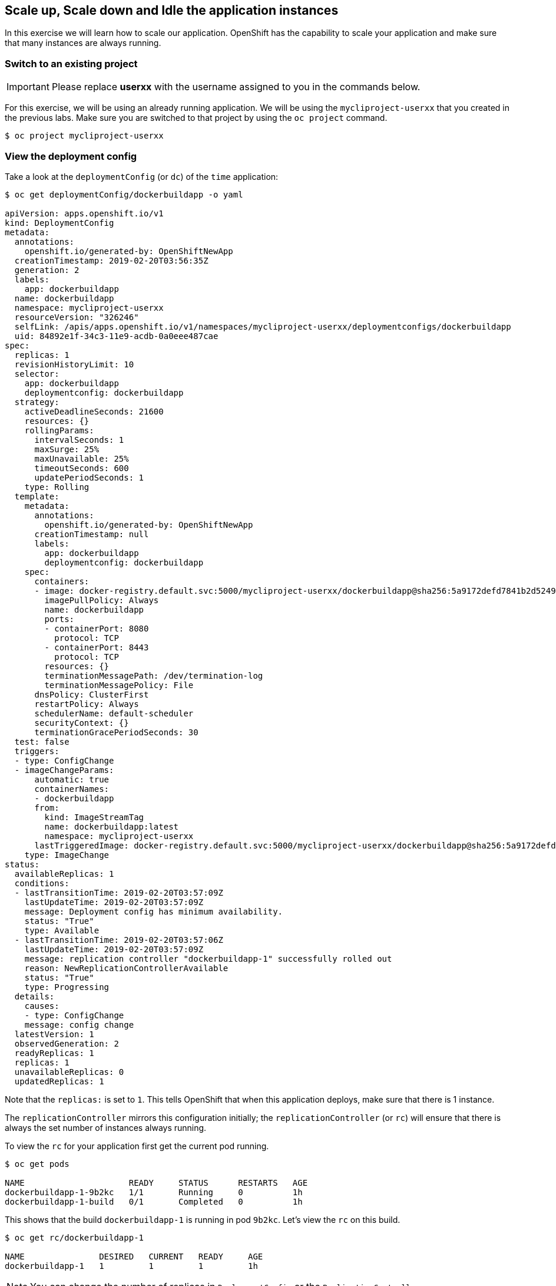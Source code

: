 [[scale-up-and-scale-down-and-idle-the-application-instances]]
## Scale up, Scale down and Idle the application instances

:data-uri:

In this exercise we will learn how to scale our application. OpenShift
has the capability to scale your application and make sure that many
instances are always running.

### Switch to an existing project

IMPORTANT: Please replace *userxx* with the username assigned to you in
the commands below.

For this exercise, we will be using an already running application. We
will be using the `mycliproject-userxx` that you created in the
previous labs. Make sure you are switched to that project by using the
`oc project` command.

----
$ oc project mycliproject-userxx
----

### View the deployment config

Take a look at the `deploymentConfig` (or `dc`) of the `time`
application:

----
$ oc get deploymentConfig/dockerbuildapp -o yaml

apiVersion: apps.openshift.io/v1
kind: DeploymentConfig
metadata:
  annotations:
    openshift.io/generated-by: OpenShiftNewApp
  creationTimestamp: 2019-02-20T03:56:35Z
  generation: 2
  labels:
    app: dockerbuildapp
  name: dockerbuildapp
  namespace: mycliproject-userxx
  resourceVersion: "326246"
  selfLink: /apis/apps.openshift.io/v1/namespaces/mycliproject-userxx/deploymentconfigs/dockerbuildapp
  uid: 84892e1f-34c3-11e9-acdb-0a0eee487cae
spec:
  replicas: 1
  revisionHistoryLimit: 10
  selector:
    app: dockerbuildapp
    deploymentconfig: dockerbuildapp
  strategy:
    activeDeadlineSeconds: 21600
    resources: {}
    rollingParams:
      intervalSeconds: 1
      maxSurge: 25%
      maxUnavailable: 25%
      timeoutSeconds: 600
      updatePeriodSeconds: 1
    type: Rolling
  template:
    metadata:
      annotations:
        openshift.io/generated-by: OpenShiftNewApp
      creationTimestamp: null
      labels:
        app: dockerbuildapp
        deploymentconfig: dockerbuildapp
    spec:
      containers:
      - image: docker-registry.default.svc:5000/mycliproject-userxx/dockerbuildapp@sha256:5a9172defd7841b2d524969c718d57a9561642672dc32c7dd2f64b2c0d522ef4
        imagePullPolicy: Always
        name: dockerbuildapp
        ports:
        - containerPort: 8080
          protocol: TCP
        - containerPort: 8443
          protocol: TCP
        resources: {}
        terminationMessagePath: /dev/termination-log
        terminationMessagePolicy: File
      dnsPolicy: ClusterFirst
      restartPolicy: Always
      schedulerName: default-scheduler
      securityContext: {}
      terminationGracePeriodSeconds: 30
  test: false
  triggers:
  - type: ConfigChange
  - imageChangeParams:
      automatic: true
      containerNames:
      - dockerbuildapp
      from:
        kind: ImageStreamTag
        name: dockerbuildapp:latest
        namespace: mycliproject-userxx
      lastTriggeredImage: docker-registry.default.svc:5000/mycliproject-userxx/dockerbuildapp@sha256:5a9172defd7841b2d524969c718d57a9561642672dc32c7dd2f64b2c0d522ef4
    type: ImageChange
status:
  availableReplicas: 1
  conditions:
  - lastTransitionTime: 2019-02-20T03:57:09Z
    lastUpdateTime: 2019-02-20T03:57:09Z
    message: Deployment config has minimum availability.
    status: "True"
    type: Available
  - lastTransitionTime: 2019-02-20T03:57:06Z
    lastUpdateTime: 2019-02-20T03:57:09Z
    message: replication controller "dockerbuildapp-1" successfully rolled out
    reason: NewReplicationControllerAvailable
    status: "True"
    type: Progressing
  details:
    causes:
    - type: ConfigChange
    message: config change
  latestVersion: 1
  observedGeneration: 2
  readyReplicas: 1
  replicas: 1
  unavailableReplicas: 0
  updatedReplicas: 1
----

Note that the `replicas:` is set to `1`. This tells OpenShift that when
this application deploys, make sure that there is 1 instance.

The `replicationController` mirrors this configuration initially; the
`replicationController` (or `rc`) will ensure that there is always the
set number of instances always running.

To view the `rc` for your application first get the current pod running.

----
$ oc get pods

NAME                     READY     STATUS      RESTARTS   AGE
dockerbuildapp-1-9b2kc   1/1       Running     0          1h
dockerbuildapp-1-build   0/1       Completed   0          1h
----

This shows that the build `dockerbuildapp-1` is running in pod `9b2kc`. Let's
view the `rc` on this build.

----
$ oc get rc/dockerbuildapp-1

NAME               DESIRED   CURRENT   READY     AGE
dockerbuildapp-1   1         1         1         1h
----

NOTE: You can change the number of replicas in `DeploymentConfig` or
the `ReplicationController`.

However note that if you change the `deploymentConfig` it applies to
your application. This means, even if you delete the current replication
controller, the new one that gets created will be assigned the REPLICAS
value based on what is set for DC. If you change it on the Replication
Controller, the application will scale up. But if you happen to delete
the current replication controller for some reason, you will loose that
setting.

### Scale Application

To scale your application we will edit the `deploymentConfig` to 3.

Open your browser to the Overview page and note you only have one
instance running.

image::scale_updown_overview.png[image]

Now scale your application using the `oc scale` command (remembering to
specify the `dc`)

----
$ oc scale --replicas=3 dc/dockerbuildapp

deploymentconfig "dockerbuildapp" scaled
----

If you look at the web console and you will see that there are 3
instances running now
image::scale_updown_overview_scaled.png[image]

NOTE: You can also scale up and down from the web console by going to
the project overview page and clicking twice on up arrow right next to the pod count circle to
add 2 more pods.

On the command line, see how many pods you are running now:

----
$ oc get pods

NAME                     READY     STATUS      RESTARTS   AGE
dockerbuildapp-1-4pqf7   1/1       Running     0          2m
dockerbuildapp-1-9b2kc   1/1       Running     0          15m
dockerbuildapp-1-build   0/1       Completed   0          15m
dockerbuildapp-1-krpbq   1/1       Running     0          2m
----

You now have 3 instances of `dockerbuildapp-1` running (each with a different
pod-id). If you check the `rc` of the `dockerbuildapp-1` build you will see that
it has been updated by the `dc`.

----
$ oc get rc/dockerbuildapp-1

NAME               DESIRED   CURRENT   READY     AGE
dockerbuildapp-1   3         3         3         15m
----

### Idling the application

Run the following command to find the available endpoints:

----
$ oc get endpoints

NAME             ENDPOINTS                                                   AGE
dockerbuildapp   10.1.10.36:8443,10.1.2.38:8443,10.1.4.33:8443 + 3 more...   16m
----

Note that the name of the endpoints is `dockerbuildapp` and there are three IP
addresses for the three pods.

Run the following command to idle the application:

----
$ oc idle endpoints/dockerbuildapp

The service "mycliproject-userxx/dockerbuildapp" has been marked as idled
The service will unidle DeploymentConfig "mycliproject-userxx/dockerbuildapp" to 3 replicas once it receives traffic
DeploymentConfig "mycliproject-userxx/dockerbuildapp" has been idled
----

Go back to the Web Console. You will notice that the pods show up as
idled.

image::idled_pods.png[image]

At this point the application is idled, the pods are not running and no
resources are being used by the application. This doesn't mean that the
application is deleted. The current state is just saved that's all.

### Reactivate your application

Click on the application route URL or access the application via curl.

Note that it takes a little while for the application to respond. This
is because pods are spinning up again. You can notice that in the web
console.

In a little while the output comes up and your application would be up
with 3 pods.

So, as soon as the user accesses the application, it comes up!!!

*Step 7: Scaling Down*

Scaling down is the same procedure as scaling up. Use the `oc scale`
command on the `time` application `dc` setting.

----
$ oc scale --replicas=1 dc/dockerbuildapp

deploymentconfig "dockerbuildapp" scaled
----

Alternately, you can go to project overview page and click on
down arrow twice to remove 2 running pods.

Congratulations!! In this exercise you have learned about scaling and
how to scale up/down your application on OpenShift!
